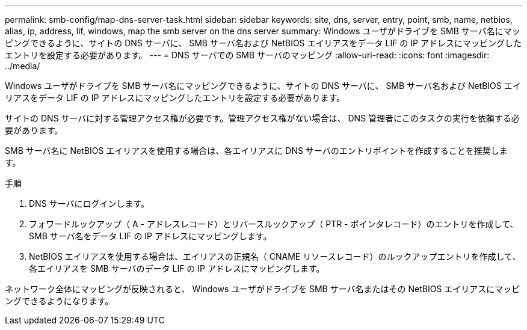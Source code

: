 ---
permalink: smb-config/map-dns-server-task.html 
sidebar: sidebar 
keywords: site, dns, server, entry, point, smb, name, netbios, alias, ip, address, lif, windows, map the smb server on the dns server 
summary: Windows ユーザがドライブを SMB サーバ名にマッピングできるように、サイトの DNS サーバに、 SMB サーバ名および NetBIOS エイリアスをデータ LIF の IP アドレスにマッピングしたエントリを設定する必要があります。 
---
= DNS サーバでの SMB サーバのマッピング
:allow-uri-read: 
:icons: font
:imagesdir: ../media/


[role="lead"]
Windows ユーザがドライブを SMB サーバ名にマッピングできるように、サイトの DNS サーバに、 SMB サーバ名および NetBIOS エイリアスをデータ LIF の IP アドレスにマッピングしたエントリを設定する必要があります。

サイトの DNS サーバに対する管理アクセス権が必要です。管理アクセス権がない場合は、 DNS 管理者にこのタスクの実行を依頼する必要があります。

SMB サーバ名に NetBIOS エイリアスを使用する場合は、各エイリアスに DNS サーバのエントリポイントを作成することを推奨します。

.手順
. DNS サーバにログインします。
. フォワードルックアップ（ A - アドレスレコード）とリバースルックアップ（ PTR - ポインタレコード）のエントリを作成して、 SMB サーバ名をデータ LIF の IP アドレスにマッピングします。
. NetBIOS エイリアスを使用する場合は、エイリアスの正規名（ CNAME リソースレコード）のルックアップエントリを作成して、各エイリアスを SMB サーバのデータ LIF の IP アドレスにマッピングします。


ネットワーク全体にマッピングが反映されると、 Windows ユーザがドライブを SMB サーバ名またはその NetBIOS エイリアスにマッピングできるようになります。
